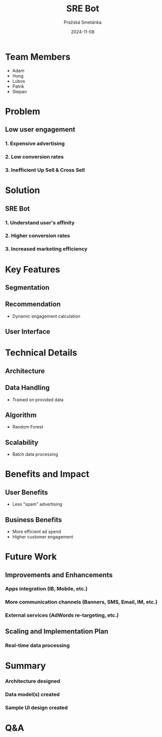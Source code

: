 #+AUTHOR: Pražská Smetánka
#+TITLE: SRE Bot
#+DATE: 2024-11-08
#+EMAIL: www.kbai.qn.cz
#+CREATED: 2024-11-08
#+LITERAL: 12%
#+OPTIONS: date:nil num:nil toc:nil reveal_keyboard:t reveal_overview:t reveal_slide_number:t reveal_single_file:nil
#+REVEAL_HLEVEL: 1
#+REVEAL_MARGIN: 0
#+REVEAL_ROOT: https://cdn.jsdelivr.net/npm/reveal.js
#+REVEAL_THEME: black
#+REVEAL_TRANS: linear
#+REVEAL_SPEED: 10
#+REVEAL_INIT_OPTIONS: slideNumber:true

* Team Members
#+BEGIN_NOTES
- Adam
- Hung
- Lubos
- Patrik
- Stepan
#+END_NOTES
** 
:PROPERTIES:
:reveal_background: ./team.jpg
:reveal_background_size: 1200px
:reveal_background_trans: slide
:END:

* Problem
** Low user engagement
*** 1. Expensive advertising
*** 2. Low conversion rates
*** 3. Inefficient Up Sell & Cross Sell

* Solution
** SRE Bot
*** 1. Understand user's affinity
*** 2. Higher conversion rates
*** 3. Increased marketing efficiency

* Key Features
** Segmentation
[[./segmentation.png]]

** Recommendation
- Dynamic engagement calculation

** User Interface
** 
[[./ui1.png]]
** 
[[./ui2.png]]

* Technical Details
** Architecture
[[./tech-stack.jpg]]
** Data Handling
  - Trained on provided data
** Algorithm
  - Random Forest
** Scalability
  - Batch data processing

* Benefits and Impact
** User Benefits
  - Less "spam" advertising
** Business Benefits
  - More efficient ad spend
  - Higher customer engagement

* Future Work
** Improvements and Enhancements
*** Apps integration (IB, Mobile, etc.)
*** More communication channels (Banners, SMS, Email, IM, etc.)
*** External services (AdWords re-targeting, etc.)
** Scaling and Implementation Plan
*** Real-time data processing

*  Summary
*** Architecture designed
*** Data model(s) created
*** Sample UI design created

* Q&A

